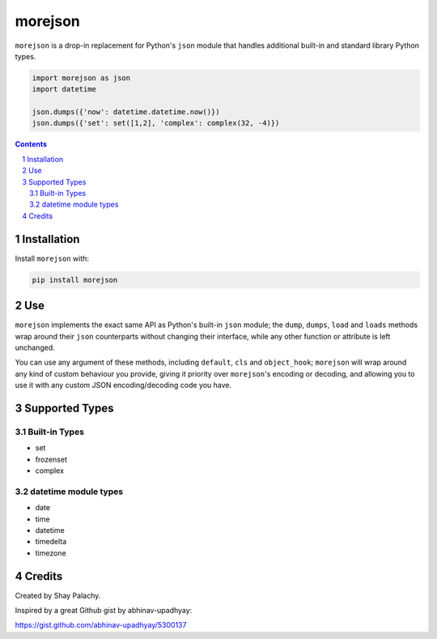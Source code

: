 morejson
#########
``morejson`` is a drop-in replacement for Python's ``json`` module that handles additional built-in and standard library Python types.

.. code-block:: python

  import morejson as json
  import datetime

  json.dumps({'now': datetime.datetime.now()})
  json.dumps({'set': set([1,2], 'complex': complex(32, -4)})

.. contents::

.. section-numbering::


Installation
============

Install ``morejson`` with:

.. code-block:: bash

  pip install morejson


Use
===

``morejson`` implements the exact same API as Python's built-in ``json`` module; the ``dump``, ``dumps``, ``load`` and ``loads`` methods wrap around their ``json`` counterparts without changing their interface, while any other function or attribute is left unchanged.

You can use any argument of these methods, including ``default``, ``cls`` and ``object_hook``; ``morejson`` will wrap around any kind of custom behaviour you provide, giving it priority over ``morejson``'s encoding or decoding, and allowing you to use it with any custom JSON encoding/decoding code you have.


Supported Types
===============

Built-in Types
--------------

* set
* frozenset
* complex

datetime module types
---------------------

* date
* time
* datetime
* timedelta
* timezone


Credits
=======
Created by Shay Palachy.

Inspired by a great Github gist by abhinav-upadhyay:

https://gist.github.com/abhinav-upadhyay/5300137

